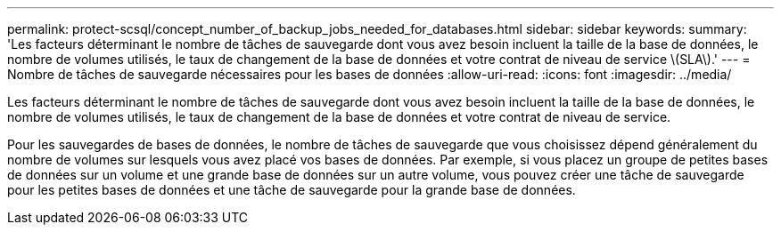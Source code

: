 ---
permalink: protect-scsql/concept_number_of_backup_jobs_needed_for_databases.html 
sidebar: sidebar 
keywords:  
summary: 'Les facteurs déterminant le nombre de tâches de sauvegarde dont vous avez besoin incluent la taille de la base de données, le nombre de volumes utilisés, le taux de changement de la base de données et votre contrat de niveau de service \(SLA\).' 
---
= Nombre de tâches de sauvegarde nécessaires pour les bases de données
:allow-uri-read: 
:icons: font
:imagesdir: ../media/


[role="lead"]
Les facteurs déterminant le nombre de tâches de sauvegarde dont vous avez besoin incluent la taille de la base de données, le nombre de volumes utilisés, le taux de changement de la base de données et votre contrat de niveau de service.

Pour les sauvegardes de bases de données, le nombre de tâches de sauvegarde que vous choisissez dépend généralement du nombre de volumes sur lesquels vous avez placé vos bases de données. Par exemple, si vous placez un groupe de petites bases de données sur un volume et une grande base de données sur un autre volume, vous pouvez créer une tâche de sauvegarde pour les petites bases de données et une tâche de sauvegarde pour la grande base de données.
